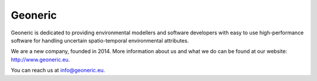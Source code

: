 .. _geoneric:

Geoneric
========
Geoneric is dedicated to providing environmental modellers and software developers with easy to use high-performance software for handling uncertain spatio-temporal environmental attributes.

We are a new company, founded in 2014. More information about us and what we do can be found at our website: http://www.geoneric.eu.

You can reach us at info@geoneric.eu.
